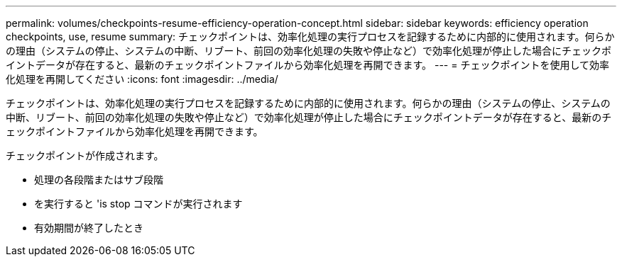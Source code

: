 ---
permalink: volumes/checkpoints-resume-efficiency-operation-concept.html 
sidebar: sidebar 
keywords: efficiency operation checkpoints, use, resume 
summary: チェックポイントは、効率化処理の実行プロセスを記録するために内部的に使用されます。何らかの理由（システムの停止、システムの中断、リブート、前回の効率化処理の失敗や停止など）で効率化処理が停止した場合にチェックポイントデータが存在すると、最新のチェックポイントファイルから効率化処理を再開できます。 
---
= チェックポイントを使用して効率化処理を再開してください
:icons: font
:imagesdir: ../media/


[role="lead"]
チェックポイントは、効率化処理の実行プロセスを記録するために内部的に使用されます。何らかの理由（システムの停止、システムの中断、リブート、前回の効率化処理の失敗や停止など）で効率化処理が停止した場合にチェックポイントデータが存在すると、最新のチェックポイントファイルから効率化処理を再開できます。

チェックポイントが作成されます。

* 処理の各段階またはサブ段階
* を実行すると 'is stop コマンドが実行されます
* 有効期間が終了したとき

